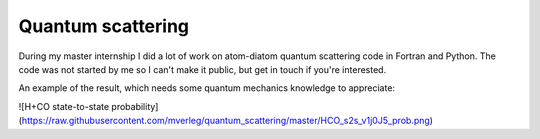 
Quantum scattering
===============================

During my master internship I did a lot of work on atom-diatom quantum scattering code in Fortran and Python. The code was not started by me so I can't make it public, but get in touch if you're interested.

An example of the result, which needs some quantum mechanics knowledge to appreciate:

![H+CO state-to-state probability](https://raw.githubusercontent.com/mverleg/quantum_scattering/master/HCO_s2s_v1j0J5_prob.png)



